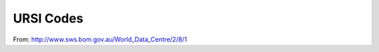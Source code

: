 URSI Codes
##########

From: http://www.sws.bom.gov.au/World_Data_Centre/2/8/1

====  ===========  ==========  ======  =====================================
Code  Parameter    Units       UAG23   Definition
====  ===========  ==========  ======  =====================================
00    foF2         0.1 MHz     1.11    Ordinary wave critical frequency of the highest stratification in the F region
01    fxF2         0.1 MHz     1.11    Extraordinary wave critical frequency
02    fzF2         0.1 MHz     1.11    Z-mode wave critical frequency
03    M(3000)F2    0.01        1.50    Maximum usable frequency at a defined distance divided by the critical frequency of that layer
04    h'F2         km          1.33    Minimum virtual height of the ordinary wave trace for the highest stable stratification in the F region
05    hpF2         km          1.41    Virtual height of the ordinary wave mode at the frequency given by 0.834 of foF2 (or other 7.34)
06    h'Ox         km          1.39    Virtual height of the x trace at foF2
07    MUF(3000)F2  0.1 MHz     1.5C    Standard transmission curve for 3000 km
08    hc           km          1.42    Height of the maximum obtained by fitting a theoretical h'F curve for the parabola of best fit to the observed ordinary wave trace near foF2 and correcting for underlying ionisation
09    qc           km          7.34    Scale height
10    foF1         0.1 MHz     1.13    Ordinary wave F1 critical frequency
11    fxF1         0.1 MHz     1.13    Extraordinary wave F1 critical frequency
12    not used
13    M(3000)F1    0.01        1.50    Maximum usable frequency at a defined distance divided by the critical frequency of that layer
14    h'F1         km          1.30    Minimum virtual height of reflection at a point where the trace is horizontal
15    not used
16    h'F          km          1.32    Minimum virtual height of the ordinary wave trace taken as a whole
17    MUF(3000)F1  0.1 MHz     1.5C    Standard transmission curve for 3000 km
18    not used
19    not used
20    foE          0.01 MHz    1.14    Ordinary wave critical frequency of the lowest thick layer which causes a discontinuity
21    not used
22    foE2         0.01 MHz    1.16    Critical frequency of an occulting thick layer which sometimes appears between the normal E and F1 layers
23    not used
24    h'E          km          1.34    Minimum virtual height of the normal E layer
25    not used
26    h'E2         km          1.36    Minimum virtual height of the E2 layer
27    not used
28    not used
29    not used
30    foEs         0.1 MHz     1.17    Highest ordinary wave frequency at which a mainly continuous Es trace is observed
31    fxEs         0.1 MHz     1.17    Highest extraordinary wave frequency at which a mainly continuous Es trace is observed
32    fbEs         0.1 MHz     1.18    Blanketing frequency of the Es layer
33    ftEs         0.1 MHz          Top frequency Es any mode
34    h'Es         km          1.35    Minimum height of the trace used to give foEs
35    not used
36    type Es                  7.26    Characterisation of the shape of the Es trace W type sporadic E was used at the Australian stations between about February and April 1982 in place of H, C, L and F types.
37    not used
38    not used
39    not used   
40    foF1.5       0.01 MHz    1.12    Ordinary wave critical frequency of the intermediate stratification between F1 and F2
41    not used
42    fmin         0.1 MHz     1.19    Lowest frequency at which echo traces are observed on the ionogram
43    M(3000)F1.5  0.01        1.50    Maximum usable frequency at a defined distance divided by the critical frequency of that layer
44    h'F1.5       km          1.38    Minimum virtual height of the ordinary wave trace between foF1 and foF1.5 (equals h'F2 7.34)
45    not used
46    not used
47    fm2 0.1      MHz         1.14    Minimum frequency of the second order trace
48    hm           km          7.34    Height of the maximum density of the F2 layer calculated by the Titheridge method
49    fm3          0.1 MHz     1.25    Minimum frequency of the third order trace
50    foI          0.1 MHz     1.26    Top ordinary wave frequency of spread F traces
51    fxI          0.1 MHz     1.21    Top frequency of spread F traces
52    fmI          0.1 MHz     1.23    Lowest frequency of spread F traces
53    M3000I       0.01        1.50    Maximum usable frequency at a defined distance divided by the critical frequency of that layer
54    h'I          km          1.37    Minimum slant range of the spread F traces
55    not used                         (see note below)
56    not used                         (see note below)
57    dfs          0.1 MHz     1.22    Frequency spread of the scatter pattern; 7.34 Frequency range of spread fxI-foF2
58    not used
59    not used
60    fh'F2        0.1 MHz     7.34    Frequency at which h'F2 is measured
61    fh'F         0.1 MHz     7.34    Frequency at which h'F is measured
62    not used
63    h'mF1        km          7.34    Maximum virtual height in the o-mode F1 cusp
64    h1           km          7.34    True height at f1 Titheridge method
65    h2           km          7.34    True height at f2 Titheridge method
66    h3           km          7.34    True height at f3 Titheridge method
67    h4           km          7.34    True height at f4 Titheridge method
68    h5           km          7.34    True height at f5 Titheridge method
69    H            km          7.34    Effective scale height at hmF2 Titheridge method
70    I2000        e/cubic cm  7.34    Ionospheric electron content Faraday technique
71    I            e/cubic cm  7.34    Total electron content to geostationary satellite
72    Ixxxx        e/cubic cm  7.34    Ionospheric electron content to height xxxx
73    not used
74    not used
75    not used
76    not used
77    not used
78    not used
79    T            e/cubic cm  7.34    Total sub-peak content Titheridge method
80    FMINF        0.01 MHz            Minimum frequency of F trace (50 kHz increments)
81    FMINE        0.01 MHz            Minimum frequency of E trace (50 kHz increments). Equals fbEs when E present
82    HOM          km                  Parabolic E region peak height
83    YM           km                  Parabolic E region semi-thickness
84    QF           km                  Average range spread of F trace
85    QE           km                  Average range spread of E trace
86    FF           0.01 MHz            Frequency spread between fxF2 and fxI
87    FE           0.01 MHz            As FF but considered beyond foE
88    fMUF3000     0.01 MHz            MUF(D)/obliquity factor
89    h'MUF3000    km                  Virtual height at fMUF
====  ===========  ==========  ======  =====================================
